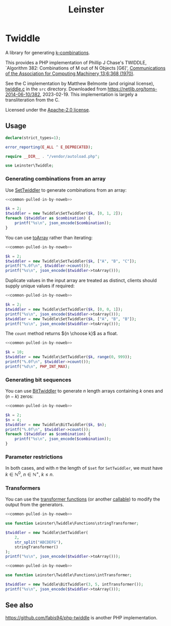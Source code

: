 #+title: Leinster\Twiddle

* Twiddle

A library for generating [[https://en.wikipedia.org/wiki/Combination][k-combinations]].

This provides a PHP implementation of Phillip J Chase's TWIDDLE, `Algorithm 382: Combinations of M out of N Objects [G6]', [[https://dl.acm.org/doi/10.1145/362384.362502][Communications of the Association for Computing Machinery 13:6:368 (1970)]].

See the C implementation by Matthew Belmonte (and original license), [[file:src/twiddle.c][twiddle.c]] in the =src= directory. Downloaded from https://netlib.org/toms-2014-06-10/382, 2023-02-19. This implementation is largely a transliteration from the C.

Licensed under the [[file:LICENSE][Apache-2.0 license]].

** Usage

#+name: common-pulled-in-by-noweb
#+begin_src php :results none
declare(strict_types=1);

error_reporting(E_ALL ^ E_DEPRECATED);

require __DIR__ . "/vendor/autoload.php";

use Leinster\Twiddle;
#+end_src

*** Generating combinations from an array

Use [[file:src/SetTwiddler.php][SetTwiddler]] to generate combinations from an array:

#+begin_src php :noweb yes
<<common-pulled-in-by-noweb>>

$k = 2;
$twiddler = new Twiddle\SetTwiddler($k, [0, 1, 2]);
foreach ($twiddler as $combination) {
    printf("%s\n", json_encode($combination));
}
#+end_src

#+RESULTS:
#+begin_example
[1,2]
[0,2]
[0,1]
#+end_example

You can use [[file:src/SetTwiddler.php::public function toArray(): array][toArray]] rather than iterating:

#+begin_src php :noweb yes
<<common-pulled-in-by-noweb>>

$k = 2;
$twiddler = new Twiddle\SetTwiddler($k, ["A", "B", "C"]);
printf("%.0f\n", $twiddler->count());
printf("%s\n", json_encode($twiddler->toArray()));
#+end_src

#+RESULTS:
#+begin_example
3
[["B","C"],["A","C"],["A","B"]]
#+end_example

Duplicate values in the input array are treated as distinct, clients should supply unique values if required:

#+begin_src php :noweb yes
<<common-pulled-in-by-noweb>>

$k = 2;
$twiddler = new Twiddle\SetTwiddler($k, [0, 0, 1]);
printf("%s\n", json_encode($twiddler->toArray()));
$twiddler = new Twiddle\SetTwiddler($k, ["A", "B", "B"]);
printf("%s\n", json_encode($twiddler->toArray()));
#+end_src

#+RESULTS:
#+begin_example
[[0,1],[0,1],[0,0]]
[["B","B"],["A","B"],["A","B"]]
#+end_example

The =count= method returns ${n \choose k}$ as a float.

#+begin_src php :noweb yes
<<common-pulled-in-by-noweb>>

$k = 10;
$twiddler = new Twiddle\SetTwiddler($k, range(0, 999));
printf("%.0f\n", $twiddler->count());
printf("%d\n", PHP_INT_MAX);
#+end_src

#+RESULTS:
#+begin_example
263409560461970249875456
9223372036854775807
#+end_example

*** Generating bit sequences

You can use [[file:src/BitTwiddler.php][BitTwiddler]] to generate $n$ length arrays containing $k$ ones and $(n - k)$ zeros:

#+begin_src php :noweb yes
<<common-pulled-in-by-noweb>>

$k = 2;
$n = 4;
$twiddler = new Twiddle\BitTwiddler($k, $n);
printf("%.0f\n", $twiddler->count());
foreach ($twiddler as $combination) {
    printf("%s\n", json_encode($combination));
}
#+end_src

#+RESULTS:
#+begin_example
6
[0,0,1,1]
[1,0,0,1]
[0,1,0,1]
[0,1,1,0]
[1,0,1,0]
[1,1,0,0]
#+end_example

*** Parameter restrictions

In both cases, and with $n$ the length of =$set= for =SetTwiddler=, we must have $k \in \mathbb{N}^0,\ n \in \mathbb{N}^+,\ k \le n$.

*** Transformers

You can use the [[file:src/functions.php][transformer functions]] (or another [[https://www.php.net/manual/en/language.types.callable.php][callable]]) to modify the output from the generators.

#+begin_src php :noweb yes
<<common-pulled-in-by-noweb>>

use function Leinster\Twiddle\Functions\stringTransformer;

$twiddler = new Twiddle\SetTwiddler(
    2,
    str_split("ABCDEFG"),
    stringTransformer()
);
printf("%s\n", json_encode($twiddler->toArray()));
#+end_src

#+RESULTS:
#+begin_example
["FG","AG","BG","CG","DG","EG","EF","AF","BF","CF","DF","DE","AE","BE","CE","CD","AD","BD","BC","AC","AB"]
#+end_example

#+begin_src php :noweb yes
<<common-pulled-in-by-noweb>>

use function Leinster\Twiddle\Functions\intTransformer;

$twiddler = new Twiddle\BitTwiddler(3, 5, intTransformer());
printf("%s\n", json_encode($twiddler->toArray()));
#+end_src

#+RESULTS:
#+begin_example
[7,19,11,13,21,25,28,26,22,14]
#+end_example

** See also

[[https://github.com/fabis94/php-twiddle]] is another PHP implementation.
